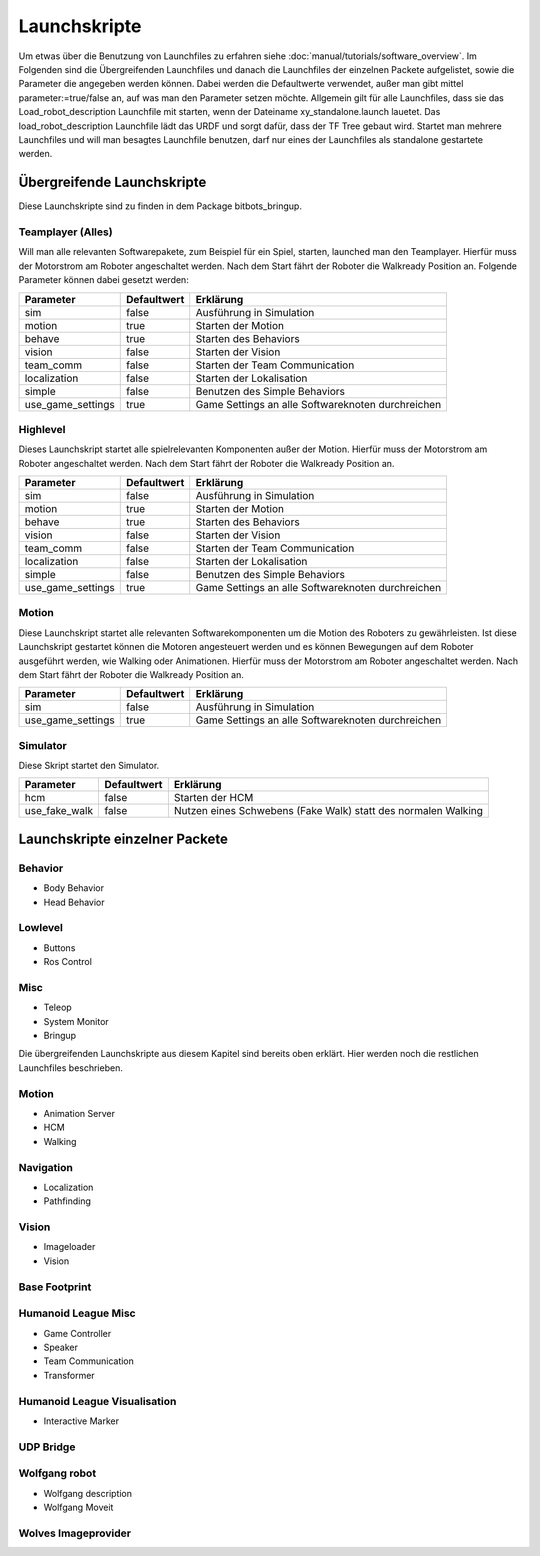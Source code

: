 =============
Launchskripte
=============

Um etwas über die Benutzung von Launchfiles zu erfahren siehe :doc:`manual/tutorials/software_overview`.
Im Folgenden sind die Übergreifenden Launchfiles und danach die Launchfiles der einzelnen Packete aufgelistet, sowie die Parameter die angegeben werden können. Dabei werden die Defaultwerte verwendet, außer man gibt mittel parameter:=true/false an, auf was man den Parameter setzen möchte.
Allgemein gilt für alle Launchfiles, dass sie das Load_robot_description Launchfile mit starten, wenn der Dateiname xy_standalone.launch lauetet. Das load_robot_description Launchfile lädt das URDF und sorgt dafür, dass der TF Tree gebaut wird. Startet man mehrere Launchfiles und will man besagtes Launchfile benutzen, darf nur eines der Launchfiles als standalone gestartete werden.

Übergreifende Launchskripte
===========================
Diese Launchskripte sind zu finden in dem Package bitbots_bringup.

Teamplayer (Alles)
__________________
Will man alle relevanten Softwarepakete, zum Beispiel für ein Spiel, starten, launched man den Teamplayer. Hierfür muss der Motorstrom am Roboter angeschaltet werden. Nach dem Start fährt der Roboter die Walkready Position an. Folgende Parameter können dabei gesetzt werden:

+------------------+------------+-------------------------------------------------------------------------------------+
|Parameter         |Defaultwert |  Erklärung                                                                          |
+==================+============+=====================================================================================+
|sim               | false      | Ausführung in Simulation                                                            |
+------------------+------------+-------------------------------------------------------------------------------------+
|motion            | true       | Starten der Motion                                                                  |
+------------------+------------+-------------------------------------------------------------------------------------+
|behave            | true       | Starten des Behaviors                                                               |
+------------------+------------+-------------------------------------------------------------------------------------+
|vision            | false      | Starten der Vision                                                                  |
+------------------+------------+-------------------------------------------------------------------------------------+
|team_comm         | false      | Starten der Team Communication                                                      |
+------------------+------------+-------------------------------------------------------------------------------------+
|localization      | false      | Starten der Lokalisation                                                            |
+------------------+------------+-------------------------------------------------------------------------------------+
|simple            | false      | Benutzen des Simple Behaviors                                                       |
+------------------+------------+-------------------------------------------------------------------------------------+
|use_game_settings | true       | Game Settings an alle Softwareknoten durchreichen                                   |
+------------------+------------+-------------------------------------------------------------------------------------+

Highlevel
_________
Dieses Launchskript startet alle spielrelevanten Komponenten außer der Motion.
Hierfür muss der Motorstrom am Roboter angeschaltet werden. Nach dem Start fährt der Roboter die Walkready Position an.

+------------------+------------+-------------------------------------------------------------------------------------+
|Parameter         |Defaultwert |  Erklärung                                                                          |
+==================+============+=====================================================================================+
|sim               | false      | Ausführung in Simulation                                                            |
+------------------+------------+-------------------------------------------------------------------------------------+
|motion            | true       | Starten der Motion                                                                  |
+------------------+------------+-------------------------------------------------------------------------------------+
|behave            | true       | Starten des Behaviors                                                               |
+------------------+------------+-------------------------------------------------------------------------------------+
|vision            | false      | Starten der Vision                                                                  |
+------------------+------------+-------------------------------------------------------------------------------------+
|team_comm         | false      | Starten der Team Communication                                                      |
+------------------+------------+-------------------------------------------------------------------------------------+
|localization      | false      | Starten der Lokalisation                                                            |
+------------------+------------+-------------------------------------------------------------------------------------+
|simple            | false      | Benutzen des Simple Behaviors                                                       |
+------------------+------------+-------------------------------------------------------------------------------------+
|use_game_settings | true       | Game Settings an alle Softwareknoten durchreichen                                   |
+------------------+------------+-------------------------------------------------------------------------------------+

Motion
______
Diese Launchskript startet alle relevanten Softwarekomponenten um die Motion des Roboters zu gewährleisten.
Ist diese Launchskript gestartet können die Motoren angesteuert werden und es können Bewegungen auf dem Roboter ausgeführt werden, wie Walking oder Animationen.
Hierfür muss der Motorstrom am Roboter angeschaltet werden. Nach dem Start fährt der Roboter die Walkready Position an.

+------------------+------------+-------------------------------------------------------------------------------------+
|Parameter         |Defaultwert |  Erklärung                                                                          |
+==================+============+=====================================================================================+
|sim               | false      | Ausführung in Simulation                                                            |
+------------------+------------+-------------------------------------------------------------------------------------+
|use_game_settings | true       | Game Settings an alle Softwareknoten durchreichen                                   |
+------------------+------------+-------------------------------------------------------------------------------------+


Simulator
_________
Diese Skript startet den Simulator.

+------------------+------------+-------------------------------------------------------------------------------------+
|Parameter         |Defaultwert |  Erklärung                                                                          |
+==================+============+=====================================================================================+
|hcm               | false      | Starten der HCM                                                                     |
+------------------+------------+-------------------------------------------------------------------------------------+
|use_fake_walk     | false      | Nutzen eines Schwebens (Fake Walk) statt des normalen Walking                       |
+------------------+------------+-------------------------------------------------------------------------------------+


Launchskripte einzelner Packete
===============================
Behavior
________
- Body Behavior
- Head Behavior

Lowlevel
________
- Buttons
- Ros Control

Misc
____
- Teleop
- System Monitor
- Bringup

Die übergreifenden Launchskripte aus diesem Kapitel sind bereits oben erklärt. Hier werden noch die restlichen Launchfiles beschrieben.

Motion
_______
- Animation Server
- HCM
- Walking

Navigation
__________
- Localization
- Pathfinding

Vision
______
- Imageloader
- Vision

Base Footprint
______________

Humanoid League Misc
____________________
- Game Controller
- Speaker
- Team Communication
- Transformer

Humanoid League Visualisation
_____________________________
- Interactive Marker

UDP Bridge
__________

Wolfgang robot
______________
- Wolfgang description
- Wolfgang Moveit

Wolves Imageprovider
____________________




